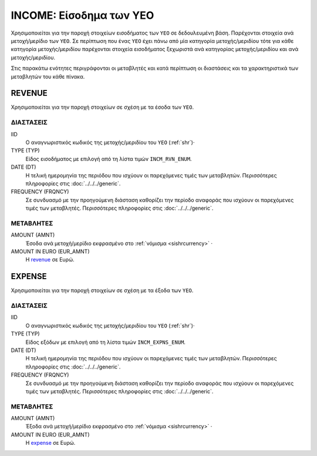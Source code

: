 INCOME: Είσοδημα των ΥΕΟ 
========================

Χρησιμοποιείται για την παροχή στοιχείων εισοδήματος των ``ΥΕΟ`` σε
δεδουλευμένη βάση.  Παρέχονται στοιχεία ανά μετοχή/μερίδιο των ``YEO``.  Σε
περίπτωση που ένας ``YEO`` έχει πάνω από μία κατηγορία μετοχής/μεριδίου τότε
για κάθε κατηγορία μετοχής/μεριδίου παρέχονται στοιχεία εισοδήματος ξεχωριστά
ανά κατηγορίας μετοχής/μεριδίου και ανά μετοχής/μεριδίου.

Στις παρακάτω ενότητες περιγράφονται οι μεταβλητές και κατά περίπτωση οι
διαστάσεις και τα χαρακτηριστικά των μεταβλητών του κάθε πίνακα.

REVENUE
-------

Χρησιμοποιείται για την παροχή στοιχείων σε σχέση με τα έσοδα των ``ΥΕΟ``.

ΔΙΑΣΤΑΣΕΙΣ
~~~~~~~~~~

IID
    Ο αναγνωριστικός κωδικός της μετοχής/μεριδίου του ``ΥΕΟ`` (:ref:`shr`)·

TYPE (TYP)
    Είδος εισοδήματος με επιλογή από τη λίστα τιμών ``INCM_RVN_ENUM``.
    
DATE (DT)
    Η τελική ημερομηνία της περιόδου που ισχύουν οι παρεχόμενες τιμές των
    μεταβλητών. Περισσότερες πληροφορίες στις :doc:`../../../generic`. 

FREQUENCY (FRQNCY)
    Σε συνδυασμό με την προηγούμενη διάσταση καθορίζει την περίοδο αναφοράς που
    ισχύουν οι παρεχόμενες τιμές των μεταβλητές. Περισσότερες πληροφορίες στις :doc:`../../../generic`. 

ΜΕΤΑΒΛΗΤΕΣ
~~~~~~~~~~

.. _revenue:

AMOUNT (AMNT)
    Έσοδα ανά μετοχή/μερίδιο εκφρασμένο στο :ref:`νόμισμα <sishrcurrency>` ·

AMOUNT IN EURO (EUR_AMNT)
    Η revenue_ σε Ευρώ.
    

EXPENSE
-------

Χρησιμοποιείται για την παροχή στοιχείων σε σχέση με τα έξοδα των ``ΥΕΟ``.

ΔΙΑΣΤΑΣΕΙΣ
~~~~~~~~~~

IID
    Ο αναγνωριστικός κωδικός της μετοχής/μεριδίου του ``ΥΕΟ`` (:ref:`shr`)·

TYPE (TYP)
    Είδος εξόδων με επιλογή από τη λίστα τιμών ``INCM_EXPNS_ENUM``.
    
DATE (DT)
    Η τελική ημερομηνία της περιόδου που ισχύουν οι παρεχόμενες τιμές των
    μεταβλητών. Περισσότερες πληροφορίες στις :doc:`../../../generic`. 

FREQUENCY (FRQNCY)
    Σε συνδυασμό με την προηγούμενη διάσταση καθορίζει την περίοδο αναφοράς που
    ισχύουν οι παρεχόμενες τιμές των μεταβλητές. Περισσότερες πληροφορίες στις :doc:`../../../generic`. 

ΜΕΤΑΒΛΗΤΕΣ
~~~~~~~~~~

.. _expense:

AMOUNT (AMNT)
    Έξοδα ανά μετοχή/μερίδιο εκφρασμένο στο :ref:`νόμισμα <sishrcurrency>` ·

AMOUNT IN EURO (EUR_AMNT)
    Η expense_ σε Ευρώ.
